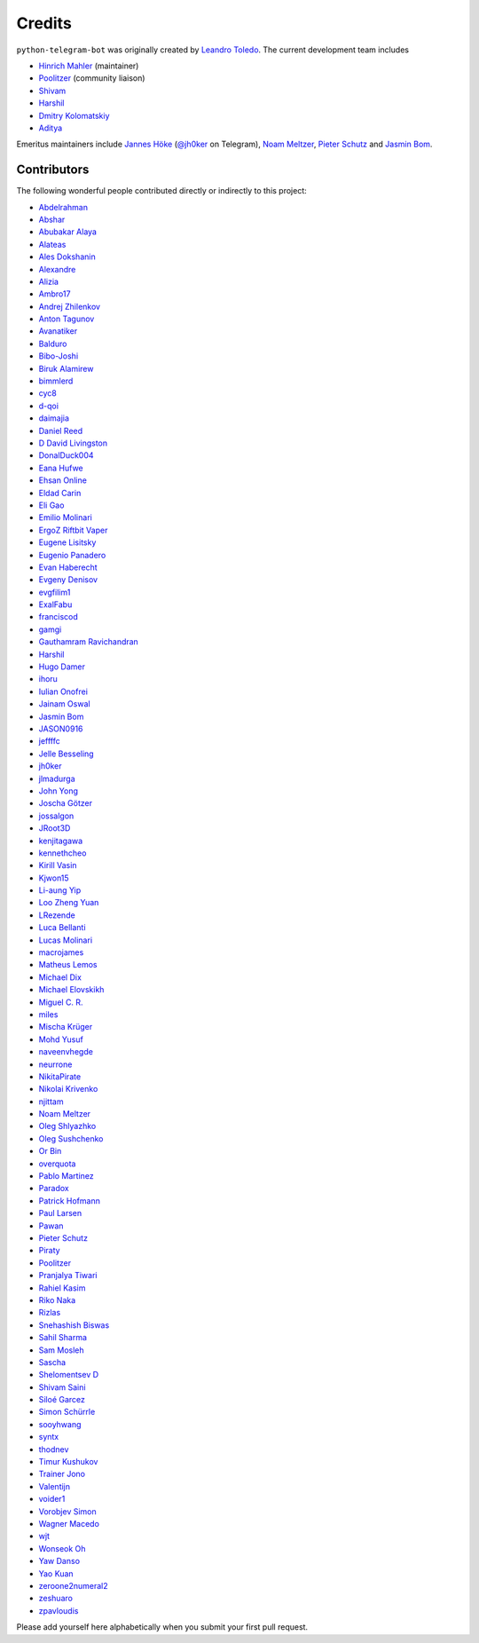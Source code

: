 Credits
=======

``python-telegram-bot`` was originally created by
`Leandro Toledo <https://github.com/leandrotoledo>`_.
The current development team includes

- `Hinrich Mahler <https://github.com/Bibo-Joshi>`_ (maintainer)
- `Poolitzer <https://github.com/Poolitzer>`_ (community liaison)
- `Shivam <https://github.com/Starry69>`_
- `Harshil <https://github.com/harshil21>`_
- `Dmitry Kolomatskiy <https://github.com/lemontree210>`_
- `Aditya <https://github.com/clot27>`_

Emeritus maintainers include
`Jannes Höke <https://github.com/jh0ker>`_ (`@jh0ker <https://t.me/jh0ker>`_ on Telegram),
`Noam Meltzer <https://github.com/tsnoam>`_, `Pieter Schutz <https://github.com/eldinnie>`_ and `Jasmin Bom <https://github.com/jsmnbom>`_.

Contributors
------------

The following wonderful people contributed directly or indirectly to this project:

- `Abdelrahman <https://github.com/aelkheir>`_
- `Abshar <https://github.com/abxhr>`_
- `Abubakar Alaya <https://github.com/Ecode2>`_
- `Alateas <https://github.com/alateas>`_
- `Ales Dokshanin <https://github.com/alesdokshanin>`_
- `Alexandre <https://github.com/xTudoS>`_
- `Alizia <https://github.com/thefunkycat>`_
- `Ambro17 <https://github.com/Ambro17>`_
- `Andrej Zhilenkov <https://github.com/Andrej730>`_
- `Anton Tagunov <https://github.com/anton-tagunov>`_
- `Avanatiker <https://github.com/Avanatiker>`_
- `Balduro <https://github.com/Balduro>`_
- `Bibo-Joshi <https://github.com/Bibo-Joshi>`_
- `Biruk Alamirew <https://github.com/BAcode-X>`_
- `bimmlerd <https://github.com/bimmlerd>`_
- `cyc8 <https://github.com/cyc8>`_ 
- `d-qoi <https://github.com/d-qoi>`_
- `daimajia <https://github.com/daimajia>`_
- `Daniel Reed <https://github.com/nmlorg>`_
- `D David Livingston <https://github.com/daviddl9>`_
- `DonalDuck004 <https://github.com/DonalDuck004>`_
- `Eana Hufwe <https://github.com/blueset>`_
- `Ehsan Online <https://github.com/ehsanonline>`_
- `Eldad Carin <https://github.com/eldbud>`_
- `Eli Gao <https://github.com/eligao>`_
- `Emilio Molinari <https://github.com/xates>`_
- `ErgoZ Riftbit Vaper <https://github.com/ergoz>`_
- `Eugene Lisitsky <https://github.com/lisitsky>`_
- `Eugenio Panadero <https://github.com/azogue>`_
- `Evan Haberecht <https://github.com/habereet>`_
- `Evgeny Denisov <https://github.com/eIGato>`_
- `evgfilim1 <https://github.com/evgfilim1>`_
- `ExalFabu <https://github.com/ExalFabu>`_
- `franciscod <https://github.com/franciscod>`_
- `gamgi <https://github.com/gamgi>`_
- `Gauthamram Ravichandran <https://github.com/GauthamramRavichandran>`_
- `Harshil <https://github.com/harshil21>`_
- `Hugo Damer <https://github.com/HakimusGIT>`_
- `ihoru <https://github.com/ihoru>`_
- `Iulian Onofrei <https://github.com/revolter>`_
- `Jainam Oswal <https://github.com/jainamoswal>`_
- `Jasmin Bom <https://github.com/jsmnbom>`_
- `JASON0916 <https://github.com/JASON0916>`_
- `jeffffc <https://github.com/jeffffc>`_
- `Jelle Besseling <https://github.com/pingiun>`_
- `jh0ker <https://github.com/jh0ker>`_
- `jlmadurga <https://github.com/jlmadurga>`_
- `John Yong <https://github.com/whipermr5>`_
- `Joscha Götzer <https://github.com/Rostgnom>`_
- `jossalgon <https://github.com/jossalgon>`_
- `JRoot3D <https://github.com/JRoot3D>`_
- `kenjitagawa <https://github.com/kenjitagawa>`_
- `kennethcheo <https://github.com/kennethcheo>`_
- `Kirill Vasin <https://github.com/vasinkd>`_
- `Kjwon15 <https://github.com/kjwon15>`_
- `Li-aung Yip <https://github.com/LiaungYip>`_
- `Loo Zheng Yuan <https://github.com/loozhengyuan>`_
- `LRezende <https://github.com/lrezende>`_
- `Luca Bellanti <https://github.com/Trifase>`_
- `Lucas Molinari <https://github.com/lucasmolinari>`_
- `macrojames <https://github.com/macrojames>`_
- `Matheus Lemos <https://github.com/mlemosf>`_
- `Michael Dix <https://github.com/Eisberge>`_
- `Michael Elovskikh <https://github.com/wronglink>`_
- `Miguel C. R. <https://github.com/MiguelX413>`_
- `miles <https://github.com/miles170>`_
- `Mischa Krüger <https://github.com/Makman2>`_
- `Mohd Yusuf <https://github.com/mohdyusuf2312>`_
- `naveenvhegde <https://github.com/naveenvhegde>`_
- `neurrone <https://github.com/neurrone>`_
- `NikitaPirate <https://github.com/NikitaPirate>`_
- `Nikolai Krivenko <https://github.com/nkrivenko>`_
- `njittam <https://github.com/njittam>`_
- `Noam Meltzer <https://github.com/tsnoam>`_
- `Oleg Shlyazhko <https://github.com/ollmer>`_
- `Oleg Sushchenko <https://github.com/feuillemorte>`_
- `Or Bin <https://github.com/OrBin>`_
- `overquota <https://github.com/overquota>`_
- `Pablo Martinez <https://github.com/elpekenin>`_
- `Paradox <https://github.com/paradox70>`_
- `Patrick Hofmann <https://github.com/PH89>`_
- `Paul Larsen <https://github.com/PaulSonOfLars>`_
- `Pawan <https://github.com/pawanrai9999>`_
- `Pieter Schutz <https://github.com/eldinnie>`_
- `Piraty <https://github.com/piraty>`_
- `Poolitzer <https://github.com/Poolitzer>`_
- `Pranjalya Tiwari <https://github.com/Pranjalya>`_
- `Rahiel Kasim <https://github.com/rahiel>`_
- `Riko Naka <https://github.com/rikonaka>`_
- `Rizlas <https://github.com/rizlas>`_
- `Snehashish Biswas <https://github.com/Snehashish06>`_
- `Sahil Sharma <https://github.com/sahilsharma811>`_
- `Sam Mosleh <https://github.com/sam-mosleh>`_
- `Sascha <https://github.com/saschalalala>`_
- `Shelomentsev D <https://github.com/shelomentsevd>`_
- `Shivam Saini <https://github.com/shivamsn97>`_
- `Siloé Garcez <https://github.com/roast-lord>`_
- `Simon Schürrle <https://github.com/SitiSchu>`_
- `sooyhwang <https://github.com/sooyhwang>`_
- `syntx <https://github.com/syntx>`_
- `thodnev <https://github.com/thodnev>`_
- `Timur Kushukov <https://github.com/timqsh>`_
- `Trainer Jono <https://github.com/Tr-Jono>`_
- `Valentijn <https://github.com/Faalentijn>`_
- `voider1 <https://github.com/voider1>`_
- `Vorobjev Simon <https://github.com/simonvorobjev>`_
- `Wagner Macedo <https://github.com/wagnerluis1982>`_
- `wjt <https://github.com/wjt>`_
- `Wonseok Oh <https://github.com/marinelay>`_
- `Yaw Danso <https://github.com/dglitxh>`_
- `Yao Kuan <https://github.com/thatguylah>`_
- `zeroone2numeral2 <https://github.com/zeroone2numeral2>`_
- `zeshuaro <https://github.com/zeshuaro>`_
- `zpavloudis <https://github.com/zpavloudis>`_


Please add yourself here alphabetically when you submit your first pull request.

